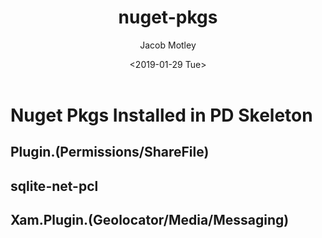 #+TITLE: nuget-pkgs
#+DATE: <2019-01-29 Tue>
#+AUTHOR: Jacob Motley
* Nuget Pkgs Installed in PD Skeleton
** Plugin.(Permissions/ShareFile)
** sqlite-net-pcl
** Xam.Plugin.(Geolocator/Media/Messaging)
